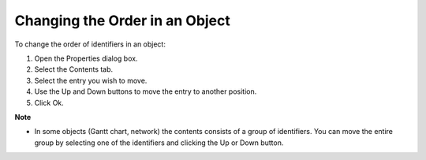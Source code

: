 .. |img_def_Properties_button_bmp| image:: images/Properties_button.bmp


.. _Identifiers-in-an-Object_Changing_the_Order_in_an_Objec:


Changing the Order in an Object
===============================

To change the order of identifiers in an object:

1.	Open the Properties |img_def_Properties_button_bmp| dialog box.

2.	Select the Contents tab.

3.	Select the entry you wish to move.

4.	Use the Up and Down buttons to move the entry to another position.

5.	Click Ok.



**Note** 

*	In some objects (Gantt chart, network) the contents consists of a group of identifiers. You can move the entire group by selecting one of the identifiers and clicking the Up or Down button.




